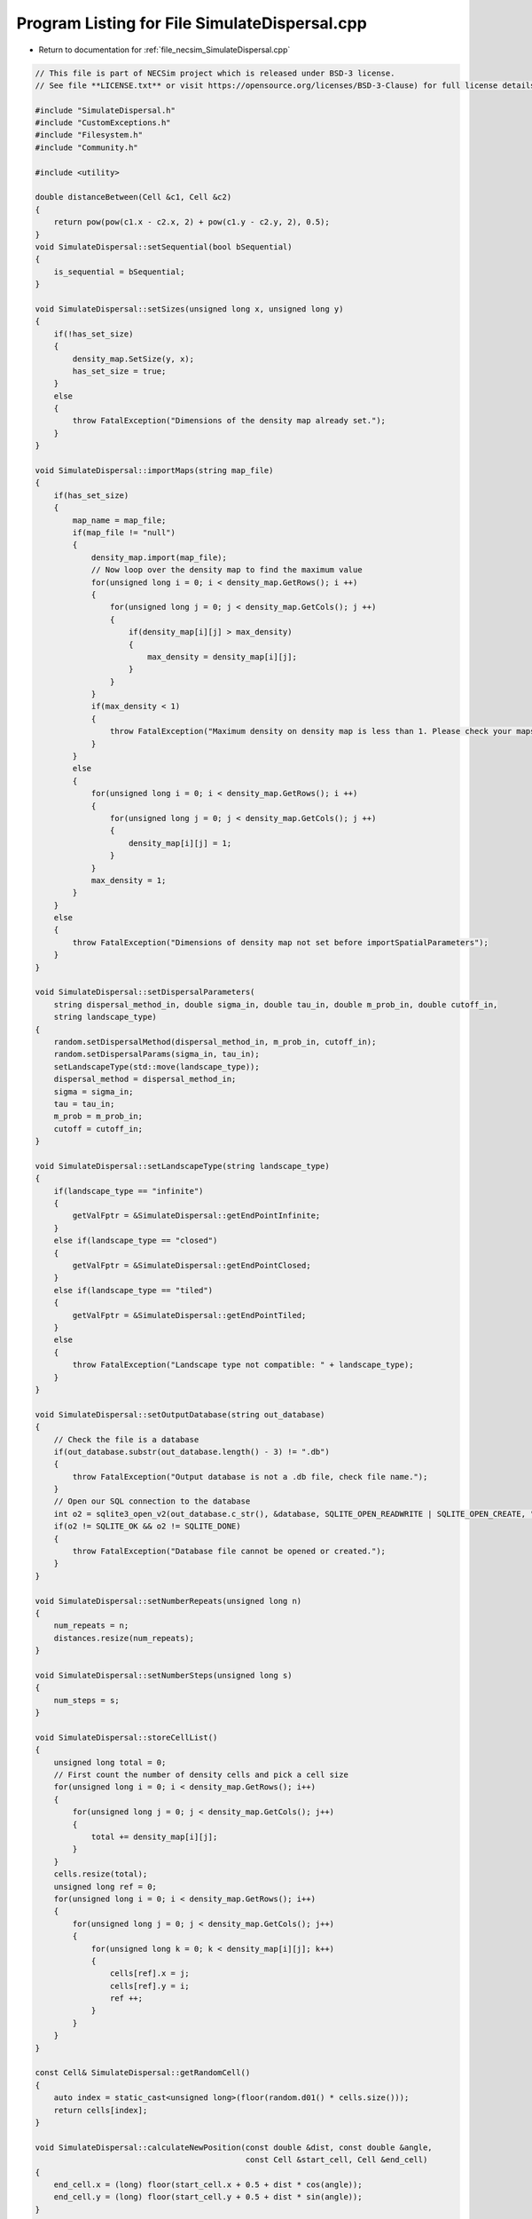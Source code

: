 
.. _program_listing_file_necsim_SimulateDispersal.cpp:

Program Listing for File SimulateDispersal.cpp
==============================================

- Return to documentation for :ref:`file_necsim_SimulateDispersal.cpp`

.. code-block:: cpp

   // This file is part of NECSim project which is released under BSD-3 license.
   // See file **LICENSE.txt** or visit https://opensource.org/licenses/BSD-3-Clause) for full license details.
   
   #include "SimulateDispersal.h"
   #include "CustomExceptions.h"
   #include "Filesystem.h"
   #include "Community.h"
   
   #include <utility>
   
   double distanceBetween(Cell &c1, Cell &c2)
   {
       return pow(pow(c1.x - c2.x, 2) + pow(c1.y - c2.y, 2), 0.5);
   }
   void SimulateDispersal::setSequential(bool bSequential)
   {
       is_sequential = bSequential;
   }
   
   void SimulateDispersal::setSizes(unsigned long x, unsigned long y)
   {
       if(!has_set_size)
       {
           density_map.SetSize(y, x);
           has_set_size = true;
       }
       else
       {
           throw FatalException("Dimensions of the density map already set.");
       }
   }
   
   void SimulateDispersal::importMaps(string map_file)
   {
       if(has_set_size)
       {
           map_name = map_file;
           if(map_file != "null")
           {
               density_map.import(map_file);
               // Now loop over the density map to find the maximum value
               for(unsigned long i = 0; i < density_map.GetRows(); i ++)
               {
                   for(unsigned long j = 0; j < density_map.GetCols(); j ++)
                   {
                       if(density_map[i][j] > max_density)
                       {
                           max_density = density_map[i][j];
                       }
                   }
               }
               if(max_density < 1)
               {
                   throw FatalException("Maximum density on density map is less than 1. Please check your maps.");
               }
           }
           else
           {
               for(unsigned long i = 0; i < density_map.GetRows(); i ++)
               {
                   for(unsigned long j = 0; j < density_map.GetCols(); j ++)
                   {
                       density_map[i][j] = 1;
                   }
               }
               max_density = 1;
           }
       }
       else
       {
           throw FatalException("Dimensions of density map not set before importSpatialParameters");
       }
   }
   
   void SimulateDispersal::setDispersalParameters(
       string dispersal_method_in, double sigma_in, double tau_in, double m_prob_in, double cutoff_in,
       string landscape_type)
   {
       random.setDispersalMethod(dispersal_method_in, m_prob_in, cutoff_in);
       random.setDispersalParams(sigma_in, tau_in);
       setLandscapeType(std::move(landscape_type));
       dispersal_method = dispersal_method_in;
       sigma = sigma_in;
       tau = tau_in;
       m_prob = m_prob_in;
       cutoff = cutoff_in;
   }
   
   void SimulateDispersal::setLandscapeType(string landscape_type)
   {
       if(landscape_type == "infinite")
       {
           getValFptr = &SimulateDispersal::getEndPointInfinite;
       }
       else if(landscape_type == "closed")
       {
           getValFptr = &SimulateDispersal::getEndPointClosed;
       }
       else if(landscape_type == "tiled")
       {
           getValFptr = &SimulateDispersal::getEndPointTiled;
       }
       else
       {
           throw FatalException("Landscape type not compatible: " + landscape_type);
       }
   }
   
   void SimulateDispersal::setOutputDatabase(string out_database)
   {
       // Check the file is a database
       if(out_database.substr(out_database.length() - 3) != ".db")
       {
           throw FatalException("Output database is not a .db file, check file name.");
       }
       // Open our SQL connection to the database
       int o2 = sqlite3_open_v2(out_database.c_str(), &database, SQLITE_OPEN_READWRITE | SQLITE_OPEN_CREATE, "unix-dotfile");
       if(o2 != SQLITE_OK && o2 != SQLITE_DONE)
       {
           throw FatalException("Database file cannot be opened or created.");
       }
   }
   
   void SimulateDispersal::setNumberRepeats(unsigned long n)
   {
       num_repeats = n;
       distances.resize(num_repeats);
   }
   
   void SimulateDispersal::setNumberSteps(unsigned long s)
   {
       num_steps = s;
   }
   
   void SimulateDispersal::storeCellList()
   {
       unsigned long total = 0;
       // First count the number of density cells and pick a cell size
       for(unsigned long i = 0; i < density_map.GetRows(); i++)
       {
           for(unsigned long j = 0; j < density_map.GetCols(); j++)
           {
               total += density_map[i][j];
           }
       }
       cells.resize(total);
       unsigned long ref = 0;
       for(unsigned long i = 0; i < density_map.GetRows(); i++)
       {
           for(unsigned long j = 0; j < density_map.GetCols(); j++)
           {
               for(unsigned long k = 0; k < density_map[i][j]; k++)
               {
                   cells[ref].x = j;
                   cells[ref].y = i;
                   ref ++;
               }
           }
       }
   }
   
   const Cell& SimulateDispersal::getRandomCell()
   {
       auto index = static_cast<unsigned long>(floor(random.d01() * cells.size()));
       return cells[index];
   }
   
   void SimulateDispersal::calculateNewPosition(const double &dist, const double &angle,
                                                const Cell &start_cell, Cell &end_cell)
   {
       end_cell.x = (long) floor(start_cell.x + 0.5 + dist * cos(angle));
       end_cell.y = (long) floor(start_cell.y + 0.5 + dist * sin(angle));
   }
   
   bool SimulateDispersal::getEndPointInfinite(const double &dist, const double &angle,
                                               const Cell &this_cell, Cell&end_cell)
   {
       if(getEndPointTiled(dist, angle, this_cell, end_cell))
       {
           return true;
       }
       return end_cell.x >= (long) (density_map.GetCols()) || end_cell.x > 0 ||
               end_cell.y >= (long) (density_map.GetRows()) || end_cell.y < 0;
   }
   
   bool SimulateDispersal::getEndPointTiled(const double &dist, const double &angle,
                                            const Cell &this_cell, Cell &end_cell)
   {
       calculateNewPosition(dist, angle, this_cell, end_cell);
       return double(density_map[end_cell.y % density_map.GetCols()][end_cell.x % density_map.GetRows()]) >
               (random.d01() * double(max_density));
   }
   
   bool SimulateDispersal::getEndPointClosed(const double &dist, const double &angle,
                                             const Cell &this_cell, Cell &end_cell)
   {
       calculateNewPosition(dist, angle, this_cell, end_cell);
       return !(end_cell.x >= (long) density_map.GetCols() || end_cell.x > 0 ||
               end_cell.y >= (long) density_map.GetRows() || end_cell.y < 0) &&
              getEndPointTiled(dist, angle, this_cell, end_cell);
   }
   
   bool SimulateDispersal::getEndPoint(const double &dist, const double &angle, const Cell &this_cell, Cell &end_cell)
   {
       return (this->*getValFptr)(dist, angle, this_cell, end_cell);
   }
   
   void SimulateDispersal::runMeanDispersalDistance()
   {
       storeCellList();
       Cell this_cell{};
       this_cell = getRandomCell();
       for(unsigned long i = 0; i < num_repeats; i++)
       {
           if(!is_sequential)
           {
               // This takes into account rejection sampling based on density due to
               // setup process for the cell list
               this_cell = getRandomCell();
           }
           Cell end_cell{};
           bool fail;
           double dist, angle;
           // Keep looping until we get a valid end point
           do
           {
               // Get a random dispersal distance
               dist = random.dispersal();
               angle = random.direction();
               // Check the end point
               fail = !getEndPoint(dist, angle, this_cell, end_cell);
           } while(fail);
           // Copy the end location into this cell
           this_cell = end_cell;
           // Now store the output location
           distances[i] = dist;
       }
   }
   
   void SimulateDispersal::runMeanDistanceTravelled()
   {
       storeCellList();
       Cell this_cell{}, start_cell{}, end_cell{};
       for(unsigned long i = 0; i < num_repeats; i ++)
       {
           this_cell = getRandomCell();
           start_cell = this_cell;
           bool fail;
           double dist, angle;
           // Keep looping until we get a valid end point
           for(unsigned long j = 0; j < num_steps; j ++)
           {
               do
               {
                   dist = random.dispersal();
                   angle = random.direction();
                   fail = !getEndPoint(dist, angle, this_cell, end_cell);
               }
               while(fail);
               this_cell = end_cell;
           }
           // Now stores the distance travelled
           distances[i] = distanceBetween(start_cell, this_cell);
       }
   }
   
   void SimulateDispersal::writeDatabase(string table_name)
   {
       if(database)
       {
           if(table_name != "DISTANCES_TRAVELLED" && table_name != "DISPERSAL_DISTANCES")
           {
               string message = "Table name " + table_name;
               message += "  is not one of 'DISTANCES_TRAVELLED' or 'DISPERSAL_DISTANCES'.";
               throw FatalException(message);
           }
           // Write out the parameters
           checkMaxParameterReference();
           writeParameters(table_name);
           // Do the sql output
           // First create the table
           char* sErrMsg;
           sqlite3_stmt* stmt;
           string create_table = "CREATE TABLE IF NOT EXISTS " + table_name + " (id INT PRIMARY KEY not null, ";
           create_table += " distance DOUBLE not null, parameter_reference INT NOT NULL);";
           int rc = sqlite3_exec(database, create_table.c_str(), nullptr, nullptr, &sErrMsg);
           int step;
           if(rc != SQLITE_OK)
           {
               string message = "Could not create " + table_name + " table in database: ";
               throw FatalException(message.append(sErrMsg));
           }
           // Now add the objects to the database
           string insert_table = "INSERT INTO " + table_name + " (id, distance, parameter_reference) VALUES (?, ?, ?);";
           sqlite3_prepare_v2(database, insert_table.c_str(),
                              static_cast<int>(strlen(insert_table.c_str())), &stmt, nullptr);
           // Start the transaction
           rc = sqlite3_exec(database, "BEGIN TRANSACTION;", nullptr, nullptr, nullptr);
           if(rc != SQLITE_OK)
           {
               throw FatalException("Cannot start SQL transaction.");
           }
           unsigned long max_id = checkMaxIdNumber(table_name);
           for(unsigned long i = 0; i < distances.size(); i++)
           {
               sqlite3_bind_int(stmt, 1, static_cast<int>(max_id + i));
               sqlite3_bind_double(stmt, 2, distances[i]);
               sqlite3_bind_int(stmt, 3, static_cast<int>(parameter_reference));
               step = sqlite3_step(stmt);
               time_t start_check, end_check;
               time(&start_check);
               time(&end_check);
               while(step != SQLITE_DONE && (end_check - start_check) < 10)
               {
                   step = sqlite3_step(stmt);
                   time(&end_check);
               }
               if(step != SQLITE_DONE)
               {
                   stringstream ss;
                   ss << "SQLITE error code: " << step << endl;
                   ss << sqlite3_errmsg(database) << endl;
                   ss << "Could not insert into database." << endl;
                   throw  FatalException(ss.str());
               }
               sqlite3_clear_bindings(stmt);
               sqlite3_reset(stmt);
           }
           rc = sqlite3_exec(database, "END TRANSACTION;", nullptr, nullptr, &sErrMsg);
           if(rc != SQLITE_OK)
           {
               string message = "Cannot end the SQL transaction: ";
               throw FatalException(message.append(sErrMsg));
           }
           // Need to finalise the statement
           rc = sqlite3_finalize(stmt);
           if(rc != SQLITE_OK)
           {
               string message = "Cannot finalise the SQL transaction: ";
               throw FatalException(message.append(sErrMsg));
           }
   
       }
       else
       {
           throw FatalException("Database connection has not been opened, check programming.");
       }
   }
   
   void SimulateDispersal::writeParameters(string table_name)
   {
       // Now add the parameters
       string create_table = "CREATE TABLE IF NOT EXISTS PARAMETERS (ref INT PRIMARY KEY not null,";
       create_table += "simulation_type TEXT not null, ";
       create_table += " sigma DOUBLE not null, tau DOUBLE not null, m_prob DOUBLE not null, cutoff DOUBLE NOT NULL,";
       create_table += "dispersal_method TEXT not null, map_file TEXT not null, seed INT NOT NULL, number_steps ";
       create_table += "INT NOT NULL, number_repeats INT NOT NULL);";
       char * sErrMsg;
       int rc = sqlite3_exec(database, create_table.c_str(), nullptr, nullptr, &sErrMsg);
       if(rc != SQLITE_OK)
       {
           string message = "Could not create PARAMETERS table in database: ";
           throw FatalException(message.append(sErrMsg));
       }
       string insert_table = "INSERT INTO PARAMETERS VALUES(" + to_string(parameter_reference) + ", '" + table_name + "',";
       insert_table += to_string((long double)sigma) + ",";
       insert_table += to_string((long double)tau) + ", " +  to_string((long double)m_prob);
       insert_table += ", " + to_string((long double)cutoff) + ", '" + dispersal_method + "','";
       insert_table += map_name + "', " + to_string(seed) + ", " + to_string(num_steps) + ", ";
       insert_table += to_string(num_repeats) + ");";
       rc = sqlite3_exec(database, insert_table.c_str(), nullptr, nullptr, &sErrMsg);
       if(rc != SQLITE_OK)
       {
           string message = "Could not insert into PARAMETERS table in database. \n";
           message += "Error: ";
           throw FatalException(message.append(sErrMsg));
       }
   }
   
   void SimulateDispersal::checkMaxParameterReference()
   {
       string to_exec = "SELECT CASE WHEN COUNT(1) > 0 THEN MAX(ref) ELSE 0 END AS [Value] FROM PARAMETERS;";
       sqlite3_stmt *stmt;
       sqlite3_prepare_v2(database, to_exec.c_str(), static_cast<int>(strlen(to_exec.c_str())), &stmt, nullptr);
       int rc = sqlite3_step(stmt);
       parameter_reference = static_cast<unsigned long>(sqlite3_column_int(stmt, 0) + 1);
       // close the old statement
       rc = sqlite3_finalize(stmt);
       if(rc != SQLITE_OK && rc != SQLITE_DONE)
       {
           cerr << "rc: " << rc << endl;
           throw SpeciesException("Could not detect dimensions");
       }
   }
   
   unsigned long SimulateDispersal::checkMaxIdNumber(string table_name)
   {
       string to_exec = "SELECT CASE WHEN COUNT(1) > 0 THEN MAX(id) ELSE 0 END AS [Value] FROM " + table_name +";";
       sqlite3_stmt *stmt;
       sqlite3_prepare_v2(database, to_exec.c_str(), static_cast<int>(strlen(to_exec.c_str())), &stmt, nullptr);
       int rc = sqlite3_step(stmt);
       unsigned long max_id = static_cast<unsigned long>(sqlite3_column_int(stmt, 0) + 1);
       // close the old statement
       rc = sqlite3_finalize(stmt);
       if(rc != SQLITE_OK && rc != SQLITE_DONE)
       {
           cerr << "rc: " << rc << endl;
           throw SpeciesException("Could not detect dimensions");
       }
       return max_id;
   }
   
   
